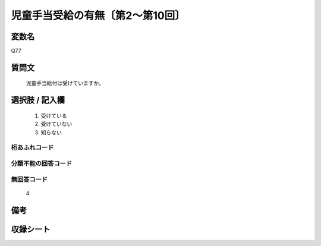 .. title:: Q77
.. rst-cllass:: item
====================================================================================================
児童手当受給の有無〔第2～第10回〕
====================================================================================================

.. rst-class:: varname
変数名
==================

Q77

.. rst-class:: question
質問文
==================


   児童手当給付は受けていますか。



.. rst-class:: answer
選択肢 / 記入欄
======================

  
     1. 受けている
  
     2. 受けていない
  
     3. 知らない
  



.. rst-class:: overflow
桁あふれコード
-------------------------------
  


.. rst-class:: not_available
分類不能の回答コード
-------------------------------------
  


.. rst-class:: not_available
無回答コード
-------------------------------------
  4


.. rst-class:: bikou
備考
==================



.. rst-class:: include_sheet
収録シート
=======================================
.. hlist::
   :columns: 3
   
   
   * p2_1
   
   * p3_1
   
   * p4_1
   
   * p5a_1
   
   * p6_1
   
   * p7_1
   
   * p8_1
   
   * p9_1
   
   * p10_1
   
   


.. index:: Q77